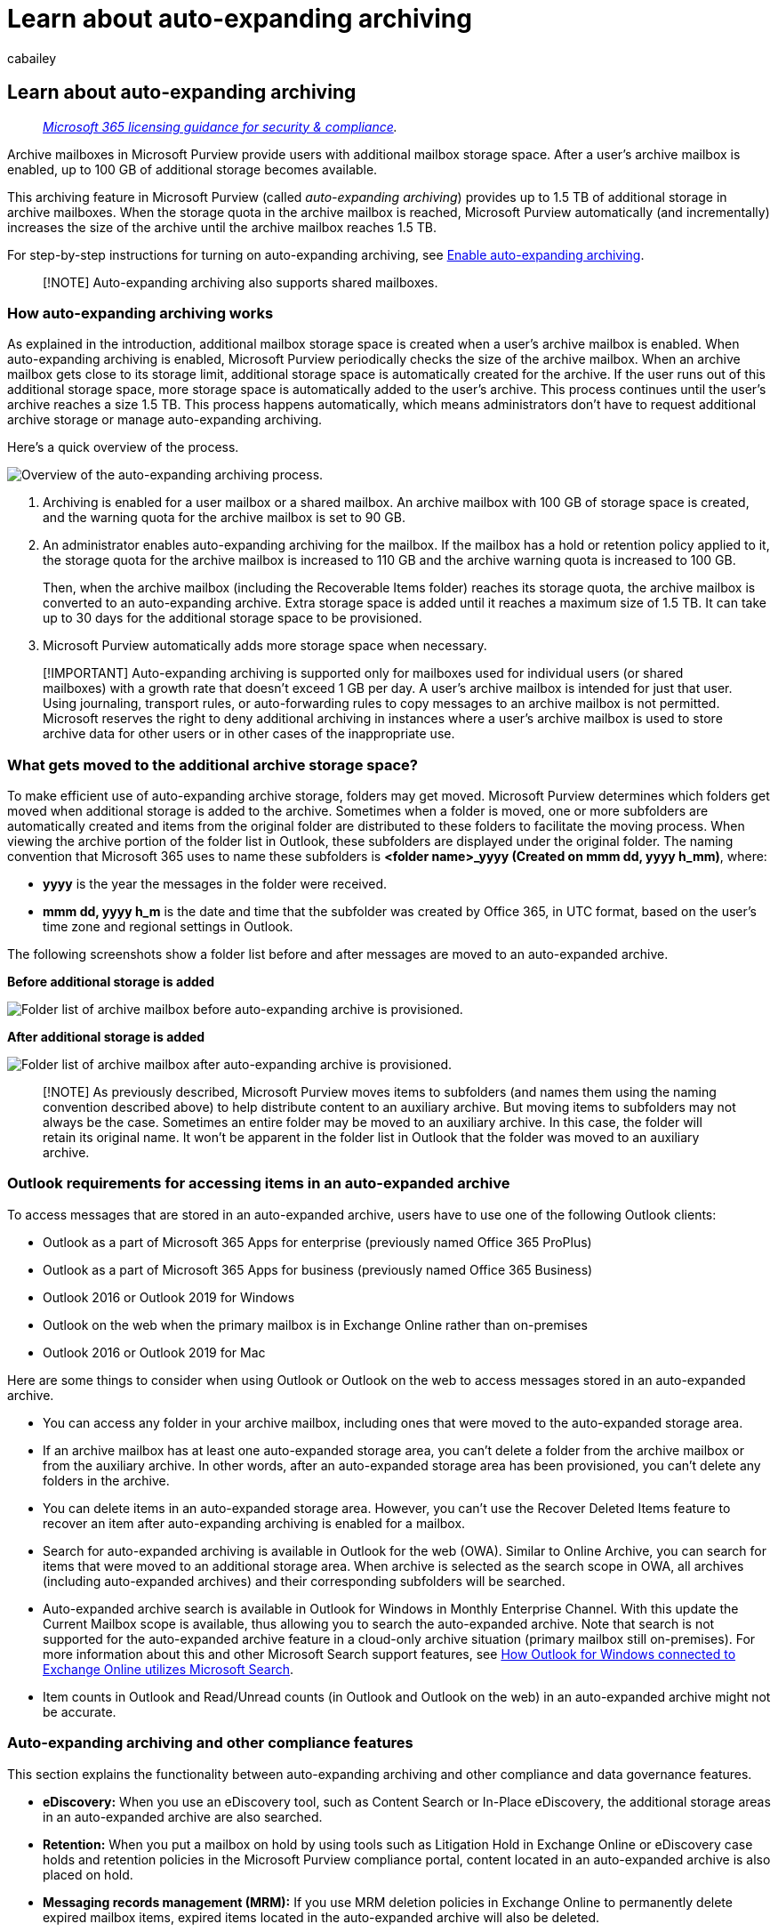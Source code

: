 = Learn about auto-expanding archiving
:audience: Admin
:author: cabailey
:description: Learn about auto-expanding archiving, which provides additional archive storage for Exchange Online mailboxes.
:f1.keywords: ["NOCSH"]
:manager: laurawi
:ms.assetid: 37cdbb02-a24a-4093-8bdb-2a7f0b3a19ee
:ms.author: cabailey
:ms.collection: ["M365-security-compliance", "tier2"]
:ms.localizationpriority: high
:ms.service: O365-seccomp
:ms.topic: overview
:search.appverid: ["MOE150", "MET150"]

== Learn about auto-expanding archiving

____
_link:/office365/servicedescriptions/microsoft-365-service-descriptions/microsoft-365-tenantlevel-services-licensing-guidance/microsoft-365-security-compliance-licensing-guidance[Microsoft 365 licensing guidance for security & compliance]._
____

Archive mailboxes in Microsoft Purview provide users with additional mailbox storage space.
After a user's archive mailbox is enabled, up to 100 GB of additional storage becomes available.

This archiving feature in Microsoft Purview (called _auto-expanding archiving_) provides up to 1.5 TB of additional storage in archive mailboxes.
When the storage quota in the archive mailbox is reached, Microsoft Purview automatically (and incrementally) increases the size of the archive until the archive mailbox reaches 1.5 TB.

For step-by-step instructions for turning on auto-expanding archiving, see xref:enable-autoexpanding-archiving.adoc[Enable auto-expanding archiving].

____
[!NOTE] Auto-expanding archiving also supports shared mailboxes.
____

=== How auto-expanding archiving works

As explained in the introduction, additional mailbox storage space is created when a user's archive mailbox is enabled.
When auto-expanding archiving is enabled, Microsoft Purview periodically checks the size of the archive mailbox.
When an archive mailbox gets close to its storage limit, additional storage space is automatically created for the archive.
If the user runs out of this additional storage space, more storage space is automatically added to the user's archive.
This process continues until the user's archive reaches a size 1.5 TB.
This process happens automatically, which means administrators don't have to request additional archive storage or manage auto-expanding archiving.

Here's a quick overview of the process.

image::../media/74355385-d990-44fe-8a87-6c3639d1f63f.png[Overview of the auto-expanding archiving process.]

. Archiving is enabled for a user mailbox or a shared mailbox.
An archive mailbox with 100 GB of storage space is created, and the warning quota for the archive mailbox is set to 90 GB.
. An administrator enables auto-expanding archiving for the mailbox.
If the mailbox has a hold or retention policy applied to it, the storage quota for the archive mailbox is increased to 110 GB and the archive warning quota is increased to 100 GB.
+
Then, when the archive mailbox (including the Recoverable Items folder) reaches its storage quota, the archive mailbox is converted to an auto-expanding archive.
Extra storage space is added until it reaches a maximum size of 1.5 TB.
It can take up to 30 days for the additional storage space to be provisioned.

. Microsoft Purview automatically adds more storage space when necessary.

____
[!IMPORTANT] Auto-expanding archiving is supported only for mailboxes used for individual users (or shared mailboxes) with a growth rate that doesn't exceed 1 GB per day.
A user's archive mailbox is intended for just that user.
Using journaling, transport rules, or auto-forwarding rules to copy messages to an archive mailbox is not permitted.
Microsoft reserves the right to deny additional archiving in instances where a user's archive mailbox is used to store archive data for other users or in other cases of the inappropriate use.
____

=== What gets moved to the additional archive storage space?

To make efficient use of auto-expanding archive storage, folders may get moved.
Microsoft Purview determines which folders get moved when additional storage is added to the archive.
Sometimes when a folder is moved, one or more subfolders are automatically created and items from the original folder are distributed to these folders to facilitate the moving process.
When viewing the archive portion of the folder list in Outlook, these subfolders are displayed under the original folder.
The naming convention that Microsoft 365 uses to name these subfolders is *<folder name>_yyyy (Created on mmm dd, yyyy h_mm)*, where:

* *yyyy* is the year the messages in the folder were received.
* *mmm dd, yyyy h_m* is the date and time that the subfolder was created by Office 365, in UTC format, based on the user's time zone and regional settings in Outlook.

The following screenshots show a folder list before and after messages are moved to an auto-expanded archive.

*Before additional storage is added*

image::../media/5d6d6420-e562-4912-aaab-1c111762b3f6.png[Folder list of archive mailbox before auto-expanding archive is provisioned.]

*After additional storage is added*

image::../media/c03c5f51-23fa-4fc2-b887-7e7e5cce30da.png[Folder list of archive mailbox after auto-expanding archive is provisioned.]

____
[!NOTE] As previously described, Microsoft Purview moves items to subfolders (and names them using the naming convention described above) to help distribute content to an auxiliary archive.
But moving items to subfolders may not always be the case.
Sometimes an entire folder may be moved to an auxiliary archive.
In this case, the folder will retain its original name.
It won't be apparent in the folder list in Outlook that the folder was moved to an auxiliary archive.
____

=== Outlook requirements for accessing items in an auto-expanded archive

To access messages that are stored in an auto-expanded archive, users have to use one of the following Outlook clients:

* Outlook as a part of Microsoft 365 Apps for enterprise (previously named Office 365 ProPlus)
* Outlook as a part of Microsoft 365 Apps for business (previously named Office 365 Business)
* Outlook 2016 or Outlook 2019 for Windows
* Outlook on the web when the primary mailbox is in Exchange Online rather than on-premises
* Outlook 2016 or Outlook 2019 for Mac

Here are some things to consider when using Outlook or Outlook on the web to access messages stored in an auto-expanded archive.

* You can access any folder in your archive mailbox, including ones that were moved to the auto-expanded storage area.
* If an archive mailbox has at least one auto-expanded storage area, you can't delete a folder from the archive mailbox or from the auxiliary archive.
In other words, after an auto-expanded storage area has been provisioned, you can't delete any folders in the archive.
* You can delete items in an auto-expanded storage area.
However, you can't use the Recover Deleted Items feature to recover an item after auto-expanding archiving is enabled for a mailbox.
* Search for auto-expanded archiving is available in Outlook for the web (OWA).
Similar to Online Archive, you can search for items that were moved to an additional storage area.
When archive is selected as the search scope in OWA, all archives (including auto-expanded archives) and their corresponding subfolders will be searched.
* Auto-expanded archive search is available in Outlook for Windows in Monthly Enterprise Channel.
With this update the Current Mailbox scope is available, thus allowing you to search the auto-expanded archive.
Note that search is not supported for the auto-expanded archive feature in a cloud-only archive situation (primary mailbox still on-premises).
For more information about this and other Microsoft Search support features, see https://techcommunity.microsoft.com/t5/outlook-global-customer-service/how-outlook-for-windows-connected-to-exchange-online-utilizes/ba-p/1715045[How Outlook for Windows connected to Exchange Online utilizes Microsoft Search].
* Item counts in Outlook and Read/Unread counts (in Outlook and Outlook on the web) in an auto-expanded archive might not be accurate.

=== Auto-expanding archiving and other compliance features

This section explains the functionality between auto-expanding archiving and other compliance and data governance features.

* *eDiscovery:* When you use an eDiscovery tool, such as Content Search or In-Place eDiscovery, the additional storage areas in an auto-expanded archive are also searched.
* *Retention:* When you put a mailbox on hold by using tools such as Litigation Hold in Exchange Online or eDiscovery case holds and retention policies in the Microsoft Purview compliance portal, content located in an auto-expanded archive is also placed on hold.
* *Messaging records management (MRM):* If you use MRM deletion policies in Exchange Online to permanently delete expired mailbox items, expired items located in the auto-expanded archive will also be deleted.
* *Import service:* You can use the Office 365 Import service to import PST files to a user's auto-expanded archive.
You can import up to 100 GB of data from PST files to the user's archive mailbox.

=== Next steps

For more technical details about auto-expanding archiving, see https://techcommunity.microsoft.com/t5/exchange-team-blog/office-365-auto-expanding-archives-faq/ba-p/607784[Microsoft 365: Auto-Expanding Archives FAQ].

If you're ready to enable auto-expanding archiving, see xref:enable-autoexpanding-archiving.adoc[Enable auto-expanding archiving].
